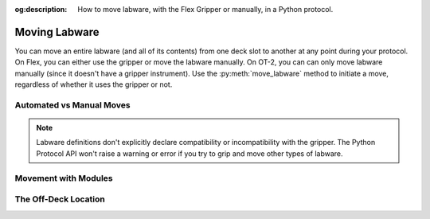 :og:description: How to move labware, with the Flex Gripper or manually, in a Python protocol.

.. _moving-labware:

**************
Moving Labware
**************

You can move an entire labware (and all of its contents) from one deck slot to another at any point during your protocol. On Flex, you can either use the gripper or move the labware manually. On OT-2, you can can only move labware manually (since it doesn't have a gripper instrument). Use the :py:meth:`move_labware` method to initiate a move, regardless of whether it uses the gripper or not.

Automated vs Manual Moves
=========================



.. note::

    Labware definitions don't explicitly declare compatibility or incompatibility with the gripper. The Python Protocol API won't raise a warning or error if you try to grip and move other types of labware.


Movement with Modules
=====================


The Off-Deck Location
=====================